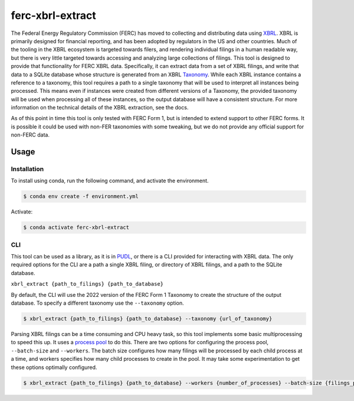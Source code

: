 ===============================================================================
ferc-xbrl-extract
===============================================================================

.. readme-intro

The Federal Energy Regulatory Commission (FERC) has moved to collecting and distributing data using `XBRL <https://en.wikipedia.org/wiki/XBRL>`__. XBRL is primarily designed for financial reporting, and has been adopted by regulators in the US and other countries. Much of the tooling in the XBRL ecosystem is targeted towards filers, and rendering individual filings in a human readable way, but there is very little targeted towards accessing and analyzing large collections of filings. This tool is designed to provide that functionality for FERC XBRL data. Specifically, it can extract data from a set of XBRL filings, and write that data to a SQLite database whose structure is generated from an XBRL `Taxonomy <https://en.wikipedia.org/wiki/XBRL#XBRL_Taxonomy>`__. While each XBRL instance contains a reference to a taxonomy, this tool requires a path to a single taxonomy that will be used to interpret all instances being processed. This means even if instances were created from different versions of a Taxonomy, the provided taxonomy will be used when processing all of these instances, so the output database will have a consistent structure. For more information on the technical details of the XBRL extraction, see the docs.

As of this point in time this tool is only tested with FERC Form 1, but is intended
to extend support to other FERC forms. It is possible it could be used with non-FER
taxonomies with some tweaking, but we do not provide any official support for
non-FERC data.

Usage
-----

Installation
^^^^^^^^^^^^

To install using conda, run the following command, and activate the environment.

.. code-block:: console

    $ conda env create -f environment.yml

Activate:

.. code-block:: console

    $ conda activate ferc-xbrl-extract


CLI
^^^

This tool can be used as a library, as it is in `PUDL <https://github.com/catalyst-cooperative/pudl>`__,
or there is a CLI provided for interacting with XBRL data. The only required options
for the CLI are a path a single XBRL filing, or directory of XBRL filings, and a
path to the SQLite database.

``xbrl_extract {path_to_filings} {path_to_database}``

By default, the CLI will use the 2022 version of the FERC Form 1 Taxonomy to create
the structure of the output database. To specify a different taxonomy use the
``--taxonomy`` option.

.. code-block:: console

    $ xbrl_extract {path_to_filings} {path_to_database} --taxonomy {url_of_taxonomy}

Parsing XBRL filings can be a time consuming and CPU heavy task, so this tool
implements some basic multiprocessing to speed this up. It uses a
`process pool <https://docs.python.org/3/library/concurrent.futures.html#concurrent.futures.ProcessPoolExecutor>`__
to do this. There are two options for configuring the process pool, ``--batch-size``
and ``--workers``. The batch size configures how many filings will be processed by
each child process at a time, and workers specifies how many child processes to
create in the pool. It may take some experimentation to get these options
optimally configured.

.. code-block:: console

    $ xbrl_extract {path_to_filings} {path_to_database} --workers {number_of_processes} --batch-size {filings_per_batch}
